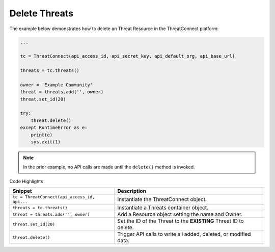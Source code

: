 Delete Threats
^^^^^^^^^^^^^^

The example below demonstrates how to delete an Threat Resource in the
ThreatConnect platform:

.. code:: python

    ...

    tc = ThreatConnect(api_access_id, api_secret_key, api_default_org, api_base_url)

    threats = tc.threats()

    owner = 'Example Community'
    threat = threats.add('', owner)
    threat.set_id(20)

    try:
        threat.delete()
    except RuntimeError as e:
        print(e)
        sys.exit(1)

.. note:: In the prior example, no API calls are made until the ``delete()`` method is invoked.

Code Highlights

+----------------------------------------------+-------------------------------------------------------------------+
| Snippet                                      | Description                                                       |
+==============================================+===================================================================+
| ``tc = ThreatConnect(api_access_id, api...`` | Instantiate the ThreatConnect object.                             |
+----------------------------------------------+-------------------------------------------------------------------+
| ``threats = tc.threats()``                   | Instantiate a Threats container object.                           |
+----------------------------------------------+-------------------------------------------------------------------+
| ``threat = threats.add('', owner)``          | Add a Resource object setting the name and Owner.                 |
+----------------------------------------------+-------------------------------------------------------------------+
| ``threat.set_id(20)``                        | Set the ID of the Threat to the **EXISTING** Threat ID to delete. |
+----------------------------------------------+-------------------------------------------------------------------+
| ``threat.delete()``                          | Trigger API calls to write all added, deleted, or modified data.  |
+----------------------------------------------+-------------------------------------------------------------------+
